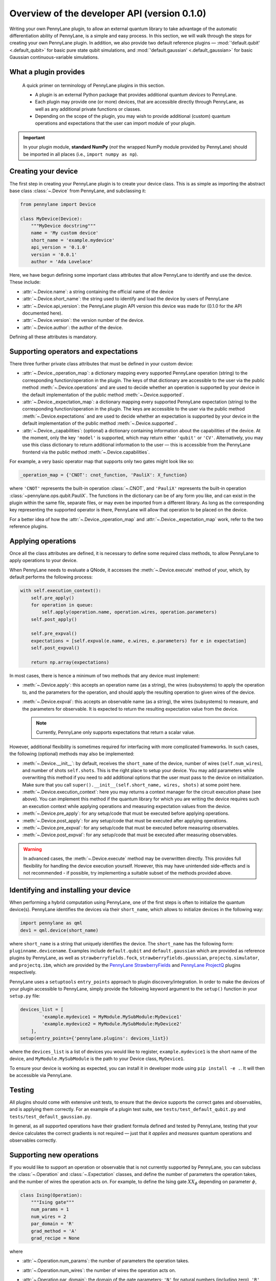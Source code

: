.. _developer_overview:

Overview of the developer API (version 0.1.0)
=====================================

Writing your own PennyLane plugin, to allow an external quantum library to take advantage of the automatic differentiation ability of PennyLane, is a simple and easy process. In this section, we will walk through the steps for creating your own PennyLane plugin. In addition, we also provide two default reference plugins — :mod:`'default.qubit' <.default_qubit>` for basic pure state qubit simulations, and :mod:`'default.gaussian' <.default_gaussian>` for basic Gaussian continuous-variable simulations.

.. todo::

   We need to decide on how to handle the device API version issue https://github.com/XanaduAI/pennylane/issues/117. I would suggest to decouple the API version from the PL version. This document would then be called "Overview of the developer API V1.0" and the API version would not increment with the PL version. I would also suggest to make all the class attributes (``name``, ``short_name``, ...) mandatory. When loading the device PL should check whether the api_version is among the ones supported by that PL version and possible treat the plugins slightly differently depending on their targeted API version.


What a plugin provides
----------------------

    A quick primer on terminology of PennyLane plugins in this section.

    * A plugin is an external Python package that provides additional quantum *devices* to PennyLane.

    * Each plugin may provide one (or more) devices, that are accessible directly through PennyLane, as well as any additional private functions or classes.

    * Depending on the scope of the plugin, you may wish to provide additional (custom) quantum operations and expectations that the user can import module of your plugin.

.. important::

    In your plugin module, **standard NumPy** (*not* the wrapped NumPy module provided by PennyLane) should be imported in all places (i.e., ``import numpy as np``).


Creating your device
--------------------

The first step in creating your PennyLane plugin is to create your device class. This is as simple as importing the abstract base class :class:`~.Device` from PennyLane, and subclassing it:

.. code-block:: python

    from pennylane import Device

    class MyDevice(Device):
        """MyDevice docstring"""
        name = 'My custom device'
        short_name = 'example.mydevice'
        api_version = '0.1.0'
        version = '0.0.1'
        author = 'Ada Lovelace'

Here, we have begun defining some important class attributes that allow PennyLane to identify and use the device. These include:

* :attr:`~.Device.name`: a string containing the official name of the device
* :attr:`~.Device.short_name`: the string used to identify and load the device by users of PennyLane
* :attr:`~.Device.api_version`: the PennyLane plugin API version this device was made for (0.1.0 for the API documented here).
* :attr:`~.Device.version`: the version number of the device.
* :attr:`~.Device.author`: the author of the device.

Defining all these attributes is mandatory.


Supporting operators and expectations
-------------------------------------

There three further private class attributes that must be defined in your custom device:

* :attr:`~.Device._operation_map`: a dictionary mapping every supported PennyLane operation (string) to the corresponding function/operation in the plugin. The keys of that dictionary are accessible to the user via the public method :meth:`~.Device.operations` and are used to decide whether an operation is supported by your device in the default implementation of the public method :meth:`~.Device.supported`.

* :attr:`~.Device._expectation_map`: a dictionary mapping every supported PennyLane expectation (string) to the corresponding function/operation in the plugin. The keys are accessible to the user via the public method :meth:`~.Device.expectations` and are used to decide whether an expectation is supported by your device in the default implementation of the public method :meth:`~.Device.supported`..

* :attr:`~.Device._capabilities`: (optional) a dictionary containing information about the capabilities of the device. At the moment, only the key ``'model'`` is supported, which may return either ``'qubit'`` or ``'CV'``. Alternatively, you may use this class dictionary to return additional information to the user — this is accessible from the PennyLane frontend via the public method :meth:`~.Device.capabilities`.

For example, a very basic operator map that supports only two gates might look like so:

.. code-block:: python

    _operation_map = {'CNOT': cnot_function, 'PauliX': X_function}

where ``'CNOT'`` represents the built-in operation :class:`~.CNOT`, and ``'PauliX'`` represents the built-in operation :class:`~pennylane.ops.qubit.PauliX`. The functions in the dictionary can be of any form you like, and can exist in the plugin within the same file, separate files, or may even be imported from a different library. As long as the corresponding key representing the supported operator is there, PennyLane will allow that operation to be placed on the device.

For a better idea of how the :attr:`~.Device._operation_map` and :attr:`~.Device._expectation_map` work, refer to the two reference plugins.


Applying operations
-------------------

Once all the class attributes are defined, it is necessary to define some required class methods, to allow PennyLane to apply operations to your device.

When PennyLane needs to evaluate a QNode, it accesses the :meth:`~.Device.execute` method of your, which, by default performs the following process:

.. code-block:: python

    with self.execution_context():
        self.pre_apply()
        for operation in queue:
            self.apply(operation.name, operation.wires, operation.parameters)
        self.post_apply()

        self.pre_expval()
        expectations = [self.expval(e.name, e.wires, e.parameters) for e in expectation]
        self.post_expval()

        return np.array(expectations)


In most cases, there is hence a minimum of two methods that any device must implement:

* :meth:`~.Device.apply`: this accepts an operation name (as a string), the wires (subsystems) to apply the operation to, and the parameters for the operation, and should apply the resulting operation to given wires of the device.

* :meth:`~.Device.expval`: this accepts an observable name (as a string), the wires (subsystems) to measure, and the parameters for observable. It is expected to return the resulting expectation value from the device.

  .. note:: Currently, PennyLane only supports expectations that return a scalar value.

However, additional flexibility is sometimes required for interfacing with more complicated frameworks. In such cases, the following (optional) methods may also be implemented:

* :meth:`~.Device.__init__`: by default, receives the ``short_name`` of the device, number of wires (``self.num_wires``), and number of shots ``self.shots``. This is the right place to setup your device. You may add parameters while overwriting this method if you need to add additional options that the user must pass to the device on initialization. Make sure that you call ``super().__init__(self.short_name, wires, shots)`` at some point here.

* :meth:`~.Device.execution_context`: here you may returns a context manager for the circuit execution phase (see above). You can implement this method if the quantum library for which you are writing the device requires such an execution context while applying operations and measuring expectation values from the device.

* :meth:`~.Device.pre_apply`: for any setup/code that must be executed before applying operations.

* :meth:`~.Device.post_apply`: for any setup/code that must be executed after applying operations.

* :meth:`~.Device.pre_expval`: for any setup/code that must be executed before measuring observables.

* :meth:`~.Device.post_expval`: for any setup/code that must be executed after measuring observables.

.. warning:: In advanced cases, the :meth:`~.Device.execute` method may be overwritten directly. This provides full flexibility for handling the device execution yourself. However, this may have unintended side-effects and is not recommended - if possible, try implementing a suitable subset of the methods provided above.


Identifying and installing your device
--------------------------------------

When performing a hybrid computation using PennyLane, one of the first steps is often to initialize the quantum device(s). PennyLane identifies the devices via their ``short_name``, which allows to initialize devices in the following way:

.. code-block:: python

    import pennylane as qml
    dev1 = qml.device(short_name)

where ``short_name`` is a string that uniquely identifies the device. The ``short_name`` has the following form: ``pluginname.devicename``. Examples include ``default.qubit`` and ``default.gaussian`` which are provided as reference plugins by PennyLane, as well as ``strawberryfields.fock``, ``strawberryfields.gaussian``, ``projectq.simulator``, and ``projectq.ibm``, which are provided by the `PennyLane StrawberryFields <https://github.com/XanaduAI/pennylane-sf>`_ and `PennyLane ProjectQ <https://github.com/XanaduAI/pennylane-pq>`_ plugins respectively.

PennyLane uses a ``setuptools`` ``entry_points`` approach to plugin discovery/integration. In order to make the devices of your plugin accessible to PennyLane, simply provide the following keyword argument to the ``setup()`` function in your ``setup.py`` file:

.. code-block:: python

    devices_list = [
            'example.mydevice1 = MyModule.MySubModule:MyDevice1'
            'example.mydevice2 = MyModule.MySubModule:MyDevice2'
        ],
    setup(entry_points={'pennylane.plugins': devices_list})

where the ``devices_list`` is a list of devices you would like to register, ``example.mydevice1`` is the short name of the device, and ``MyModule.MySubModule`` is the path to your Device class, ``MyDevice1``.

To ensure your device is working as expected, you can install it in developer mode using ``pip install -e .``. It will then be accessible via PennyLane.


Testing
-------

All plugins should come with extensive unit tests, to ensure that the device supports the correct gates and observables, and is applying them correctly. For an example of a plugin test suite, see ``tests/test_default_qubit.py`` and ``tests/test_default_gaussian.py``.

In general, as all supported operations have their gradient formula defined and tested by PennyLane, testing that your device calculates the correct gradients is not required — just that it *applies* and *measures* quantum operations and observables correctly.


Supporting new operations
-------------------------

If you would like to support an operation or observable that is not currently supported by PennyLane, you can subclass the :class:`~.Operation` and :class:`~.Expectation` classes, and define the number of parameters the operation takes, and the number of wires the operation acts on. For example, to define the Ising gate :math:`XX_\phi` depending on parameter :math:`\phi`,

.. code-block:: python

    class Ising(Operation):
        """Ising gate"""
        num_params = 1
        num_wires = 2
        par_domain = 'R'
        grad_method = 'A'
        grad_recipe = None

where

* :attr:`~.Operation.num_params`: the number of parameters the operation takes.

* :attr:`~.Operation.num_wires`: the number of wires the operation acts on.

* :attr:`~.Operation.par_domain`: the domain of the gate parameters; ``'N'`` for natural numbers (including zero), ``'R'`` for floats, ``'A'`` for arrays of floats/complex numbers, and ``None`` if the gate does not have free parameters.

* :attr:`~.Operation.grad_method`: The gradient computation method; ``'A'`` for the analytic method, ``'F'`` for finite differences, and ``None`` if the operation may not be differentiated.

* :attr:`~.Operation.grad_recipe`: The gradient recipe for the analytic ``'A'`` method. This is a list with one tuple per operation parameter. For parameter :math:`k`, the tuple is of the form :math:`(c_k, s_k)`, resulting in a gradient recipe of

  .. math:: \frac{d}{d\phi_k}O = c_k\left[O(\phi_k+s_k)-O(\phi_k-s_k)\right].

  Note that if ``grad_recipe = None``, the default gradient recipe is :math:`(c_k, s_k)=(1/2, \pi/2)` for every parameter.

The user can then import this operation directly from your plugin, and use it when defining a QNode:

.. code-block:: python

    import pennylane as qml
    from MyModule.MySubModule import Ising

    @qnode(dev1)
    def my_qfunc(phi):
        qml.Hadamard(wires=0)
        Ising(phi, wires=0)
        return qml.expval.PauliZ(0)

.. warning::

    If you are providing custom operations not natively supported by PennyLane, it is recommended that the plugin unittests **do** provide tests to ensure that PennyLane returns the correct gradient for the custom operations.


Supporting new CV operations
~~~~~~~~~~~~~~~~~~~~~~~~~~~~

If you are providing a custom/unsupported continuous-variable operation or expectation, you must subclass the :class:`~.CVOperation` or :class:`~.CVExpectation` classes instead.

In addition, for Gaussian CV operations, you may need to provide the static class method :meth:`~.CV._heisenberg_rep` that returns the Heisenberg representation of the operator given its list of parameters:

.. code-block:: python

    class Custom(CVOperation):
        """Custom gate"""
        n_params = 2
        n_wires = 1
        par_domain = 'R'
        grad_method = 'A'
        grad_recipe = None

        @staticmethod
        def _heisenberg_rep(params):
            return function(params)

* This method should return the matrix of the linear transformation carried out by the gate for the given parameter values, and is used for calculating the gradient using the analytic method (``grad_method = 'A'``).

* For observables, this method should return a real vector (first-order observables) or symmetric matrix (second-order observables) of coefficients of the quadrature operators :math:`\x` and :math:`\p`.

  - For single-mode Operations we use the basis :math:`\mathbf{r} = (\I, \x, \p)`.
  - For multi-mode Operations we use the basis :math:`\mathbf{r} = (\I, \x_0, \p_0, \x_1, \p_1, \ldots)`.

Non-Gaussian CV operations and expectations are currently only supported via the finite difference method of gradient computation.
